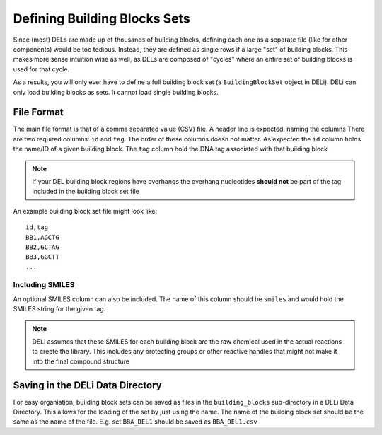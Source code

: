 =============================
Defining Building Blocks Sets
=============================

Since (most) DELs are made up of thousands of building blocks,
defining each one as a separate file (like for other components)
would be too tedious. Instead, they are defined as single rows
if a large "set" of building blocks. This makes more sense
intuition wise as well, as DELs are composed of "cycles" where
an entire set of building blocks is used for that cycle.

As a results, you will only ever have to define a full building
block set (a ``BuildingBlockSet`` object in DELi). DELi can
only load building blocks as sets. It cannot load single
building blocks.

File Format
===========
The main file format is that of a comma separated value (CSV) file.
A header line is expected, naming the columns
There are two required columns: ``id`` and ``tag``.
The order of these columns doesn not matter.
As expected the ``id`` column holds the name/ID of a given building block.
The ``tag`` column hold the DNA tag associated with that building block

.. note::
    If your DEL building block regions have overhangs
    the overhang nucleotides **should not** be part of
    the tag included in the building block set file

An example building block set file might look like:
::
    id,tag
    BB1,AGCTG
    BB2,GCTAG
    BB3,GGCTT
    ...

Including SMILES
----------------
An optional SMILES column can also be included.
The name of this column should be ``smiles`` and
would hold the SMILES string for the given tag.

.. note::
    DELi assumes that these SMILES for each building block
    are the raw chemical used in the actual reactions to
    create the library. This includes any protecting groups
    or other reactive handles that might not make it into
    the final compound structure

Saving in the DELi Data Directory
=================================
For easy organiation, building block sets can be saved
as files in the ``building_blocks`` sub-directory in a
DELi Data Directory. This allows for the loading of the
set by just using the name. The name of the building
block set should be the same as the name of the file.
E.g. set ``BBA_DEL1`` should be saved as ``BBA_DEL1.csv``
